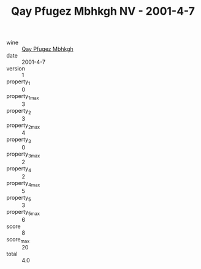 :PROPERTIES:
:ID:                     277ca72b-794f-4807-b43d-da82c7cb556e
:END:
#+TITLE: Qay Pfugez Mbhkgh NV - 2001-4-7

- wine :: [[id:a985df7d-19d9-4673-bc43-77be2081df2c][Qay Pfugez Mbhkgh]]
- date :: 2001-4-7
- version :: 1
- property_1 :: 0
- property_1_max :: 3
- property_2 :: 3
- property_2_max :: 4
- property_3 :: 0
- property_3_max :: 2
- property_4 :: 2
- property_4_max :: 5
- property_5 :: 3
- property_5_max :: 6
- score :: 8
- score_max :: 20
- total :: 4.0


